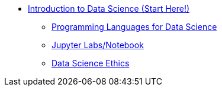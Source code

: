 * xref:introduction.adoc[Introduction to Data Science (Start Here!)]
** xref:programming-languages.adoc[Programming Languages for Data Science]
** xref:jupyter.adoc[Jupyter Labs/Notebook]
** xref:data-science-ethics.adoc[Data Science Ethics]
